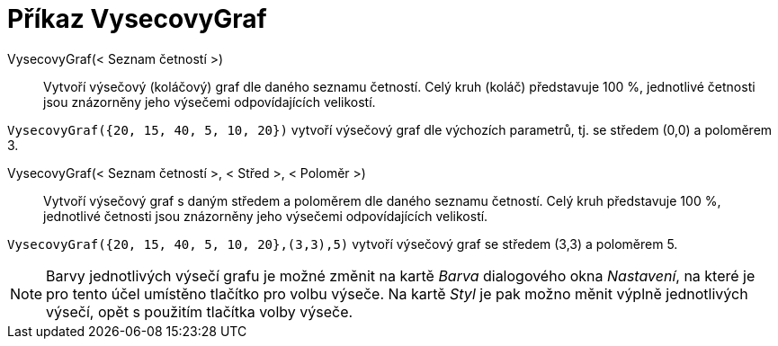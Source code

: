 = Příkaz VysecovyGraf
:page-en: commands/PieChart
ifdef::env-github[:imagesdir: /cs/modules/ROOT/assets/images]

VysecovyGraf(< Seznam četností >)::
  Vytvoří výsečový (koláčový) graf dle daného seznamu četností. Celý kruh (koláč) představuje 100 %, jednotlivé četnosti jsou znázorněny 
jeho výsečemi odpovídajících velikostí.

[EXAMPLE]
====

`++VysecovyGraf({20, 15, 40, 5, 10, 20})++` vytvoří výsečový graf dle výchozích parametrů, tj. se středem (0,0) a poloměrem 3.

====

VysecovyGraf(< Seznam četností >, < Střed >, < Poloměr >)::
  Vytvoří výsečový graf s daným středem a poloměrem dle daného seznamu četností. Celý kruh představuje 100 %, jednotlivé četnosti jsou znázorněny 
jeho výsečemi odpovídajících velikostí.

[EXAMPLE]
====

`++VysecovyGraf({20, 15, 40, 5, 10, 20},(3,3),5)++` vytvoří výsečový graf se středem (3,3) a poloměrem 5.

====

[NOTE]
====

Barvy jednotlivých výsečí grafu je možné změnit na kartě _Barva_ dialogového okna _Nastavení_, na které je pro tento účel umístěno tlačítko pro volbu výseče.
Na kartě _Styl_ je pak možno měnit výplně jednotlivých výsečí, opět s použitím tlačítka volby výseče.

====
